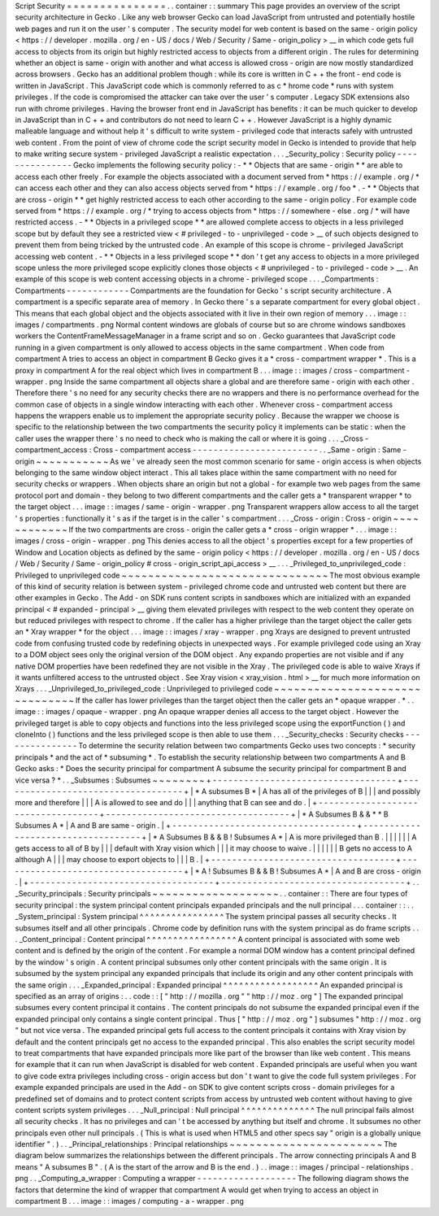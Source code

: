 Script
Security
=
=
=
=
=
=
=
=
=
=
=
=
=
=
=
.
.
container
:
:
summary
This
page
provides
an
overview
of
the
script
security
architecture
in
Gecko
.
Like
any
web
browser
Gecko
can
load
JavaScript
from
untrusted
and
potentially
hostile
web
pages
and
run
it
on
the
user
'
s
computer
.
The
security
model
for
web
content
is
based
on
the
same
-
origin
policy
<
https
:
/
/
developer
.
mozilla
.
org
/
en
-
US
/
docs
/
Web
/
Security
/
Same
-
origin_policy
>
__
in
which
code
gets
full
access
to
objects
from
its
origin
but
highly
restricted
access
to
objects
from
a
different
origin
.
The
rules
for
determining
whether
an
object
is
same
-
origin
with
another
and
what
access
is
allowed
cross
-
origin
are
now
mostly
standardized
across
browsers
.
Gecko
has
an
additional
problem
though
:
while
its
core
is
written
in
C
+
+
the
front
-
end
code
is
written
in
JavaScript
.
This
JavaScript
code
which
is
commonly
referred
to
as
c
\
*
hrome
code
*
runs
with
system
privileges
.
If
the
code
is
compromised
the
attacker
can
take
over
the
user
'
s
computer
.
Legacy
SDK
extensions
also
run
with
chrome
privileges
.
Having
the
browser
front
end
in
JavaScript
has
benefits
:
it
can
be
much
quicker
to
develop
in
JavaScript
than
in
C
+
+
and
contributors
do
not
need
to
learn
C
+
+
.
However
JavaScript
is
a
highly
dynamic
malleable
language
and
without
help
it
'
s
difficult
to
write
system
-
privileged
code
that
interacts
safely
with
untrusted
web
content
.
From
the
point
of
view
of
chrome
code
the
script
security
model
in
Gecko
is
intended
to
provide
that
help
to
make
writing
secure
system
-
privileged
JavaScript
a
realistic
expectation
.
.
.
_Security_policy
:
Security
policy
-
-
-
-
-
-
-
-
-
-
-
-
-
-
-
Gecko
implements
the
following
security
policy
:
-
*
*
Objects
that
are
same
-
origin
*
*
are
able
to
access
each
other
freely
.
For
example
the
objects
associated
with
a
document
served
from
*
https
:
/
/
example
.
org
/
*
can
access
each
other
and
they
can
also
access
objects
served
from
*
https
:
/
/
example
.
org
/
foo
*
.
-
*
*
Objects
that
are
cross
-
origin
*
*
get
highly
restricted
access
to
each
other
according
to
the
same
-
origin
policy
.
For
example
code
served
from
*
https
:
/
/
example
.
org
/
*
trying
to
access
objects
from
*
https
:
/
/
somewhere
-
else
.
org
/
*
will
have
restricted
access
.
-
*
*
Objects
in
a
privileged
scope
*
*
are
allowed
complete
access
to
objects
in
a
less
privileged
scope
but
by
default
they
see
a
restricted
view
<
#
privileged
-
to
-
unprivileged
-
code
>
__
of
such
objects
designed
to
prevent
them
from
being
tricked
by
the
untrusted
code
.
An
example
of
this
scope
is
chrome
-
privileged
JavaScript
accessing
web
content
.
-
*
*
Objects
in
a
less
privileged
scope
*
*
don
'
t
get
any
access
to
objects
in
a
more
privileged
scope
unless
the
more
privileged
scope
explicitly
clones
those
objects
<
#
unprivileged
-
to
-
privileged
-
code
>
__
.
An
example
of
this
scope
is
web
content
accessing
objects
in
a
chrome
-
privileged
scope
.
.
.
_Compartments
:
Compartments
-
-
-
-
-
-
-
-
-
-
-
-
Compartments
are
the
foundation
for
Gecko
'
s
script
security
architecture
.
A
compartment
is
a
specific
separate
area
of
memory
.
In
Gecko
there
'
s
a
separate
compartment
for
every
global
object
.
This
means
that
each
global
object
and
the
objects
associated
with
it
live
in
their
own
region
of
memory
.
.
.
image
:
:
images
/
compartments
.
png
Normal
content
windows
are
globals
of
course
but
so
are
chrome
windows
sandboxes
workers
the
ContentFrameMessageManager
in
a
frame
script
and
so
on
.
Gecko
guarantees
that
JavaScript
code
running
in
a
given
compartment
is
only
allowed
to
access
objects
in
the
same
compartment
.
When
code
from
compartment
A
tries
to
access
an
object
in
compartment
B
Gecko
gives
it
a
*
cross
-
compartment
wrapper
*
.
This
is
a
proxy
in
compartment
A
for
the
real
object
which
lives
in
compartment
B
.
.
.
image
:
:
images
/
cross
-
compartment
-
wrapper
.
png
Inside
the
same
compartment
all
objects
share
a
global
and
are
therefore
same
-
origin
with
each
other
.
Therefore
there
'
s
no
need
for
any
security
checks
there
are
no
wrappers
and
there
is
no
performance
overhead
for
the
common
case
of
objects
in
a
single
window
interacting
with
each
other
.
Whenever
cross
-
compartment
access
happens
the
wrappers
enable
us
to
implement
the
appropriate
security
policy
.
Because
the
wrapper
we
choose
is
specific
to
the
relationship
between
the
two
compartments
the
security
policy
it
implements
can
be
static
:
when
the
caller
uses
the
wrapper
there
'
s
no
need
to
check
who
is
making
the
call
or
where
it
is
going
.
.
.
_Cross
-
compartment_access
:
Cross
-
compartment
access
-
-
-
-
-
-
-
-
-
-
-
-
-
-
-
-
-
-
-
-
-
-
-
-
.
.
_Same
-
origin
:
Same
-
origin
~
~
~
~
~
~
~
~
~
~
~
As
we
'
ve
already
seen
the
most
common
scenario
for
same
-
origin
access
is
when
objects
belonging
to
the
same
window
object
interact
.
This
all
takes
place
within
the
same
compartment
with
no
need
for
security
checks
or
wrappers
.
When
objects
share
an
origin
but
not
a
global
-
for
example
two
web
pages
from
the
same
protocol
port
and
domain
-
they
belong
to
two
different
compartments
and
the
caller
gets
a
*
transparent
wrapper
*
to
the
target
object
.
.
.
image
:
:
images
/
same
-
origin
-
wrapper
.
png
Transparent
wrappers
allow
access
to
all
the
target
'
s
properties
:
functionally
it
'
s
as
if
the
target
is
in
the
caller
'
s
compartment
.
.
.
_Cross
-
origin
:
Cross
-
origin
~
~
~
~
~
~
~
~
~
~
~
~
If
the
two
compartments
are
cross
-
origin
the
caller
gets
a
*
cross
-
origin
wrapper
*
.
.
.
image
:
:
images
/
cross
-
origin
-
wrapper
.
png
This
denies
access
to
all
the
object
'
s
properties
except
for
a
few
properties
of
Window
and
Location
objects
as
defined
by
the
same
-
origin
policy
<
https
:
/
/
developer
.
mozilla
.
org
/
en
-
US
/
docs
/
Web
/
Security
/
Same
-
origin_policy
#
cross
-
origin_script_api_access
>
__
.
.
.
_Privileged_to_unprivileged_code
:
Privileged
to
unprivileged
code
~
~
~
~
~
~
~
~
~
~
~
~
~
~
~
~
~
~
~
~
~
~
~
~
~
~
~
~
~
~
~
The
most
obvious
example
of
this
kind
of
security
relation
is
between
system
-
privileged
chrome
code
and
untrusted
web
content
but
there
are
other
examples
in
Gecko
.
The
Add
-
on
SDK
runs
content
scripts
in
sandboxes
which
are
initialized
with
an
expanded
principal
<
#
expanded
-
principal
>
__
giving
them
elevated
privileges
with
respect
to
the
web
content
they
operate
on
but
reduced
privileges
with
respect
to
chrome
.
If
the
caller
has
a
higher
privilege
than
the
target
object
the
caller
gets
an
*
Xray
wrapper
*
for
the
object
.
.
.
image
:
:
images
/
xray
-
wrapper
.
png
Xrays
are
designed
to
prevent
untrusted
code
from
confusing
trusted
code
by
redefining
objects
in
unexpected
ways
.
For
example
privileged
code
using
an
Xray
to
a
DOM
object
sees
only
the
original
version
of
the
DOM
object
.
Any
expando
properties
are
not
visible
and
if
any
native
DOM
properties
have
been
redefined
they
are
not
visible
in
the
Xray
.
The
privileged
code
is
able
to
waive
Xrays
if
it
wants
unfiltered
access
to
the
untrusted
object
.
See
Xray
vision
<
xray_vision
.
html
>
__
for
much
more
information
on
Xrays
.
.
.
_Unprivileged_to_privileged_code
:
Unprivileged
to
privileged
code
~
~
~
~
~
~
~
~
~
~
~
~
~
~
~
~
~
~
~
~
~
~
~
~
~
~
~
~
~
~
~
If
the
caller
has
lower
privileges
than
the
target
object
then
the
caller
gets
an
*
opaque
wrapper
.
*
.
.
image
:
:
images
/
opaque
-
wrapper
.
png
An
opaque
wrapper
denies
all
access
to
the
target
object
.
However
the
privileged
target
is
able
to
copy
objects
and
functions
into
the
less
privileged
scope
using
the
exportFunction
(
)
and
cloneInto
(
)
functions
and
the
less
privileged
scope
is
then
able
to
use
them
.
.
.
_Security_checks
:
Security
checks
-
-
-
-
-
-
-
-
-
-
-
-
-
-
-
To
determine
the
security
relation
between
two
compartments
Gecko
uses
two
concepts
:
*
security
principals
*
and
the
act
of
*
subsuming
*
.
To
establish
the
security
relationship
between
two
compartments
A
and
B
Gecko
asks
:
*
Does
the
security
principal
for
compartment
A
subsume
the
security
principal
for
compartment
B
and
vice
versa
?
*
.
.
_Subsumes
:
Subsumes
~
~
~
~
~
~
~
~
+
-
-
-
-
-
-
-
-
-
-
-
-
-
-
-
-
-
-
-
-
-
-
-
-
-
-
-
-
-
-
-
-
-
-
-
+
-
-
-
-
-
-
-
-
-
-
-
-
-
-
-
-
-
-
-
-
-
-
-
-
-
-
-
-
-
-
-
-
-
-
-
+
|
*
A
subsumes
B
*
|
A
has
all
of
the
privileges
of
B
|
|
|
and
possibly
more
and
therefore
|
|
|
A
is
allowed
to
see
and
do
|
|
|
anything
that
B
can
see
and
do
.
|
+
-
-
-
-
-
-
-
-
-
-
-
-
-
-
-
-
-
-
-
-
-
-
-
-
-
-
-
-
-
-
-
-
-
-
-
+
-
-
-
-
-
-
-
-
-
-
-
-
-
-
-
-
-
-
-
-
-
-
-
-
-
-
-
-
-
-
-
-
-
-
-
+
|
*
A
Subsumes
B
&
&
*
*
B
Subsumes
A
*
|
A
and
B
are
same
-
origin
.
|
+
-
-
-
-
-
-
-
-
-
-
-
-
-
-
-
-
-
-
-
-
-
-
-
-
-
-
-
-
-
-
-
-
-
-
-
+
-
-
-
-
-
-
-
-
-
-
-
-
-
-
-
-
-
-
-
-
-
-
-
-
-
-
-
-
-
-
-
-
-
-
-
+
|
*
A
Subsumes
B
&
&
B
!
Subsumes
A
*
|
A
is
more
privileged
than
B
.
|
|
|
|
|
|
A
gets
access
to
all
of
B
by
|
|
|
default
with
Xray
vision
which
|
|
|
it
may
choose
to
waive
.
|
|
|
|
|
|
B
gets
no
access
to
A
although
A
|
|
|
may
choose
to
export
objects
to
|
|
|
B
.
|
+
-
-
-
-
-
-
-
-
-
-
-
-
-
-
-
-
-
-
-
-
-
-
-
-
-
-
-
-
-
-
-
-
-
-
-
+
-
-
-
-
-
-
-
-
-
-
-
-
-
-
-
-
-
-
-
-
-
-
-
-
-
-
-
-
-
-
-
-
-
-
-
+
|
*
A
!
Subsumes
B
&
&
B
!
Subsumes
A
*
|
A
and
B
are
cross
-
origin
.
|
+
-
-
-
-
-
-
-
-
-
-
-
-
-
-
-
-
-
-
-
-
-
-
-
-
-
-
-
-
-
-
-
-
-
-
-
+
-
-
-
-
-
-
-
-
-
-
-
-
-
-
-
-
-
-
-
-
-
-
-
-
-
-
-
-
-
-
-
-
-
-
-
+
.
.
_Security_principals
:
Security
principals
~
~
~
~
~
~
~
~
~
~
~
~
~
~
~
~
~
~
~
.
.
container
:
:
There
are
four
types
of
security
principal
:
the
system
principal
content
principals
expanded
principals
and
the
null
principal
.
.
.
container
:
:
.
.
_System_principal
:
System
principal
^
^
^
^
^
^
^
^
^
^
^
^
^
^
^
^
The
system
principal
passes
all
security
checks
.
It
subsumes
itself
and
all
other
principals
.
Chrome
code
by
definition
runs
with
the
system
principal
as
do
frame
scripts
.
.
.
_Content_principal
:
Content
principal
^
^
^
^
^
^
^
^
^
^
^
^
^
^
^
^
^
A
content
principal
is
associated
with
some
web
content
and
is
defined
by
the
origin
of
the
content
.
For
example
a
normal
DOM
window
has
a
content
principal
defined
by
the
window
'
s
origin
.
A
content
principal
subsumes
only
other
content
principals
with
the
same
origin
.
It
is
subsumed
by
the
system
principal
any
expanded
principals
that
include
its
origin
and
any
other
content
principals
with
the
same
origin
.
.
.
_Expanded_principal
:
Expanded
principal
^
^
^
^
^
^
^
^
^
^
^
^
^
^
^
^
^
^
An
expanded
principal
is
specified
as
an
array
of
origins
:
.
.
code
:
:
[
"
http
:
/
/
mozilla
.
org
"
"
http
:
/
/
moz
.
org
"
]
The
expanded
principal
subsumes
every
content
principal
it
contains
.
The
content
principals
do
not
subsume
the
expanded
principal
even
if
the
expanded
principal
only
contains
a
single
content
principal
.
Thus
[
"
http
:
/
/
moz
.
org
"
]
subsumes
"
http
:
/
/
moz
.
org
"
but
not
vice
versa
.
The
expanded
principal
gets
full
access
to
the
content
principals
it
contains
with
Xray
vision
by
default
and
the
content
principals
get
no
access
to
the
expanded
principal
.
This
also
enables
the
script
security
model
to
treat
compartments
that
have
expanded
principals
more
like
part
of
the
browser
than
like
web
content
.
This
means
for
example
that
it
can
run
when
JavaScript
is
disabled
for
web
content
.
Expanded
principals
are
useful
when
you
want
to
give
code
extra
privileges
including
cross
-
origin
access
but
don
'
t
want
to
give
the
code
full
system
privileges
.
For
example
expanded
principals
are
used
in
the
Add
-
on
SDK
to
give
content
scripts
cross
-
domain
privileges
for
a
predefined
set
of
domains
and
to
protect
content
scripts
from
access
by
untrusted
web
content
without
having
to
give
content
scripts
system
privileges
.
.
.
_Null_principal
:
Null
principal
^
^
^
^
^
^
^
^
^
^
^
^
^
^
The
null
principal
fails
almost
all
security
checks
.
It
has
no
privileges
and
can
'
t
be
accessed
by
anything
but
itself
and
chrome
.
It
subsumes
no
other
principals
even
other
null
principals
.
(
This
is
what
is
used
when
HTML5
and
other
specs
say
"
origin
is
a
globally
unique
identifier
"
.
)
.
.
_Principal_relationships
:
Principal
relationships
~
~
~
~
~
~
~
~
~
~
~
~
~
~
~
~
~
~
~
~
~
~
~
The
diagram
below
summarizes
the
relationships
between
the
different
principals
.
The
arrow
connecting
principals
A
and
B
means
"
A
subsumes
B
"
.
(
A
is
the
start
of
the
arrow
and
B
is
the
end
.
)
.
.
image
:
:
images
/
principal
-
relationships
.
png
.
.
_Computing_a_wrapper
:
Computing
a
wrapper
-
-
-
-
-
-
-
-
-
-
-
-
-
-
-
-
-
-
-
The
following
diagram
shows
the
factors
that
determine
the
kind
of
wrapper
that
compartment
A
would
get
when
trying
to
access
an
object
in
compartment
B
.
.
.
image
:
:
images
/
computing
-
a
-
wrapper
.
png
